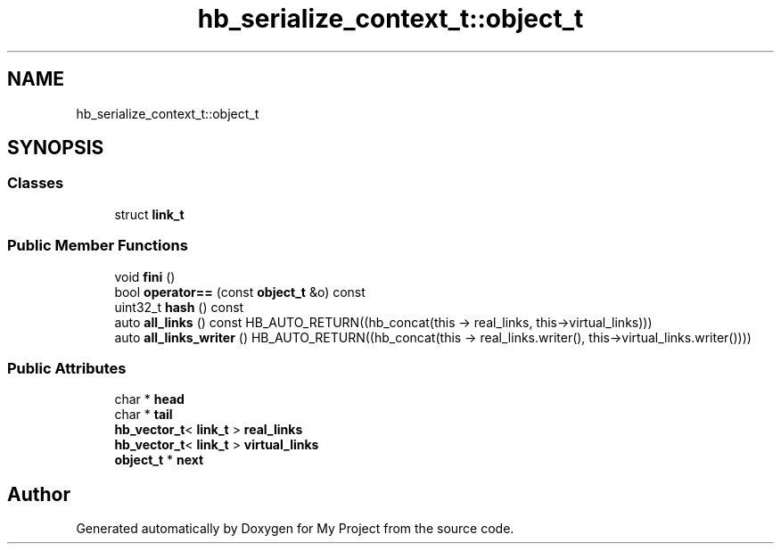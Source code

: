 .TH "hb_serialize_context_t::object_t" 3 "Wed Feb 1 2023" "Version Version 0.0" "My Project" \" -*- nroff -*-
.ad l
.nh
.SH NAME
hb_serialize_context_t::object_t
.SH SYNOPSIS
.br
.PP
.SS "Classes"

.in +1c
.ti -1c
.RI "struct \fBlink_t\fP"
.br
.in -1c
.SS "Public Member Functions"

.in +1c
.ti -1c
.RI "void \fBfini\fP ()"
.br
.ti -1c
.RI "bool \fBoperator==\fP (const \fBobject_t\fP &o) const"
.br
.ti -1c
.RI "uint32_t \fBhash\fP () const"
.br
.ti -1c
.RI "auto \fBall_links\fP () const HB_AUTO_RETURN((hb_concat(this \-> real_links, this\->virtual_links)))"
.br
.ti -1c
.RI "auto \fBall_links_writer\fP () HB_AUTO_RETURN((hb_concat(this \-> real_links\&.writer(), this\->virtual_links\&.writer())))"
.br
.in -1c
.SS "Public Attributes"

.in +1c
.ti -1c
.RI "char * \fBhead\fP"
.br
.ti -1c
.RI "char * \fBtail\fP"
.br
.ti -1c
.RI "\fBhb_vector_t\fP< \fBlink_t\fP > \fBreal_links\fP"
.br
.ti -1c
.RI "\fBhb_vector_t\fP< \fBlink_t\fP > \fBvirtual_links\fP"
.br
.ti -1c
.RI "\fBobject_t\fP * \fBnext\fP"
.br
.in -1c

.SH "Author"
.PP 
Generated automatically by Doxygen for My Project from the source code\&.
